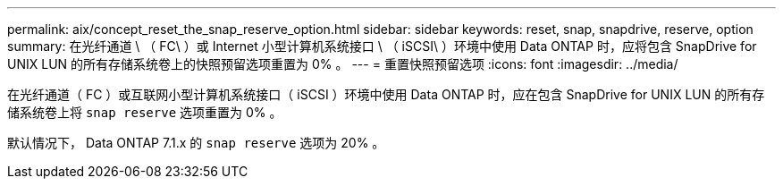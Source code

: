 ---
permalink: aix/concept_reset_the_snap_reserve_option.html 
sidebar: sidebar 
keywords: reset, snap, snapdrive, reserve, option 
summary: 在光纤通道 \ （ FC\ ）或 Internet 小型计算机系统接口 \ （ iSCSI\ ）环境中使用 Data ONTAP 时，应将包含 SnapDrive for UNIX LUN 的所有存储系统卷上的快照预留选项重置为 0% 。 
---
= 重置快照预留选项
:icons: font
:imagesdir: ../media/


[role="lead"]
在光纤通道（ FC ）或互联网小型计算机系统接口（ iSCSI ）环境中使用 Data ONTAP 时，应在包含 SnapDrive for UNIX LUN 的所有存储系统卷上将 `snap reserve` 选项重置为 0% 。

默认情况下， Data ONTAP 7.1.x 的 `snap reserve` 选项为 20% 。
